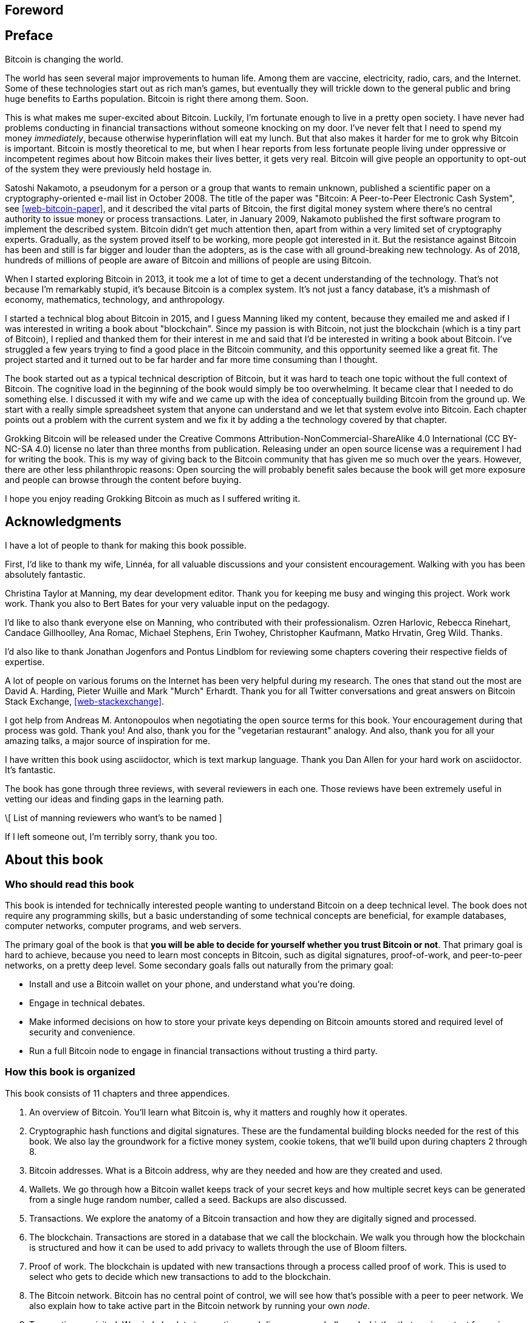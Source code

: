 [preface]
== Foreword

[preface]
== Preface

Bitcoin is changing the world.

The world has seen several major improvements to human life. Among
them are vaccine, electricity, radio, cars, and the Internet. Some of
these technologies start out as rich man's games, but eventually they
will trickle down to the general public and bring huge benefits to
Earths population. Bitcoin is right there among them. Soon.

This is what makes me super-excited about Bitcoin. Luckily, I'm
fortunate enough to live in a pretty open society. I have never had
problems conducting in financial transactions without someone knocking
on my door. I've never felt that I need to spend my money
_immediately_, because otherwise hyperinflation will eat my lunch. But
that also makes it harder for me to grok why Bitcoin is
important. Bitcoin is mostly theoretical to me, but when I hear
reports from less fortunate people living under oppressive or
incompetent regimes about how Bitcoin makes their lives better, it
gets very real. Bitcoin will give people an opportunity to opt-out of
the system they were previously held hostage in.

Satoshi Nakamoto, a pseudonym for a person or a group that wants to
remain unknown, published a scientific paper on a
cryptography-oriented e-mail list in October 2008. The title of the
paper was "Bitcoin: A Peer-to-Peer Electronic Cash System", see
<<web-bitcoin-paper>>, and it described the vital parts of Bitcoin,
the first digital money system where there's no central authority to
issue money or process transactions. Later, in January 2009, Nakamoto
published the first software program to implement the described
system. Bitcoin didn’t get much attention then, apart from within a
very limited set of cryptography experts. Gradually, as the system
proved itself to be working, more people got interested in it. But the
resistance against Bitcoin has been and still is far bigger and louder
than the adopters, as is the case with all ground-breaking new
technology. As of 2018, hundreds of millions of people are aware of
Bitcoin and millions of people are using Bitcoin.

When I started exploring Bitcoin in 2013, it took me a lot of time to
get a decent understanding of the technology. That's not because I'm
remarkably stupid, it's because Bitcoin is a complex system. It's not
just a fancy database, it's a mishmash of economy, mathematics,
technology, and anthropology.

I started a technical blog about Bitcoin in 2015, and I guess Manning
liked my content, because they emailed me and asked if I was
interested in writing a book about "blockchain". Since my passion is
with Bitcoin, not just the blockchain (which is a tiny part of
Bitcoin), I replied and thanked them for their interest in me and said
that I'd be interested in writing a book about Bitcoin. I've struggled
a few years trying to find a good place in the Bitcoin community, and
this opportunity seemed like a great fit. The project started and it
turned out to be far harder and far more time consuming than I
thought.

The book started out as a typical technical description of Bitcoin,
but it was hard to teach one topic without the full context of
Bitcoin. The cognitive load in the beginning of the book would simply
be too overwhelming. It became clear that I needed to do something
else. I discussed it with my wife and we came up with the idea of
conceptually building Bitcoin from the ground up. We start with a
really simple spreadsheet system that anyone can understand and we let
that system evolve into Bitcoin. Each chapter points out a problem
with the current system and we fix it by adding a the technology
covered by that chapter.

Grokking Bitcoin will be released under the Creative Commons
Attribution-NonCommercial-ShareAlike 4.0 International (CC BY-NC-SA
4.0) license no later than three months from publication. Releasing
under an open source license was a requirement I had for writing the
book. This is my way of giving back to the Bitcoin community that has
given me so much over the years. However, there are other less
philanthropic reasons: Open sourcing the will probably benefit sales
because the book will get more exposure and people can browse through
the content before buying.

I hope you enjoy reading Grokking Bitcoin as much as I suffered
writing it.

[dedication]
== Acknowledgments

I have a lot of people to thank for making this book possible.

First, I'd like to thank my wife, Linnéa, for all valuable discussions
and your consistent encouragement. Walking with you has been
absolutely fantastic.

Christina Taylor at Manning, my dear development editor. Thank you for
keeping me busy and winging this project. Work work work. Thank you
also to Bert Bates for your very valuable input on the pedagogy.

I'd like to also thank everyone else on Manning, who contributed with
their professionalism. Ozren Harlovic, Rebecca Rinehart, Candace
Gillhoolley, Ana Romac, Michael Stephens, Erin Twohey, Christopher
Kaufmann, Matko Hrvatin, Greg Wild. Thanks.

I'd also like to thank Jonathan Jogenfors and Pontus Lindblom for
reviewing some chapters covering their respective fields of expertise.
 
A lot of people on various forums on the Internet has been very
helpful during my research. The ones that stand out the most are David
A. Harding, Pieter Wuille and Mark "Murch" Erhardt. Thank you for all
Twitter conversations and great answers on Bitcoin Stack Exchange,
<<web-stackexchange>>.

I got help from Andreas M. Antonopoulos when negotiating the open
source terms for this book. Your encouragement during that process was
gold. Thank you! And also, thank you for the "vegetarian restaurant"
analogy. And also, thank you for all your amazing talks, a major
source of inspiration for me.

I have written this book using asciidoctor, which is text markup
language. Thank you Dan Allen for your hard work on asciidoctor. It's
fantastic.

The book has gone through three reviews, with several reviewers in
each one. Those reviews have been extremely useful in vetting our
ideas and finding gaps in the learning path.

\[ List of manning reviewers who want's to be named ]

If I left someone out, I'm terribly sorry, thank you too.

[preface]
== About this book

=== Who should read this book

This book is intended for technically interested people wanting to
understand Bitcoin on a deep technical level. The book does not
require any programming skills, but a basic understanding of some
technical concepts are beneficial, for example databases, computer
networks, computer programs, and web servers.

The primary goal of the book is that *you will be able to decide for
yourself whether you trust Bitcoin or not*. That primary goal is hard
to achieve, because you need to learn most concepts in Bitcoin, such
as digital signatures, proof-of-work, and peer-to-peer networks, on a
pretty deep level. Some secondary goals falls out naturally from the
primary goal:

* Install and use a Bitcoin wallet on your phone, and understand what
  you're doing.
* Engage in technical debates.
* Make informed decisions on how to store your private keys depending
  on Bitcoin amounts stored and required level of security and
  convenience.
* Run a full Bitcoin node to engage in financial transactions without
  trusting a third party.

=== How this book is organized

This book consists of 11 chapters and three appendices.

1. An overview of Bitcoin. You'll learn what Bitcoin is, why it
matters and roughly how it operates.
2. Cryptographic hash functions and digital signatures. These are the
fundamental building blocks needed for the rest of this book. We also
lay the groundwork for a fictive money system, cookie tokens, that
we'll build upon during chapters 2 through 8.
3. Bitcoin addresses. What is a Bitcoin address, why are they needed
and how are they created and used.
4. Wallets. We go through how a Bitcoin wallet keeps track of your
secret keys and how multiple secret keys can be generated from a
single huge random number, called a seed. Backups are also discussed.
5. Transactions. We explore the anatomy of a Bitcoin transaction and
how they are digitally signed and processed.
6. The blockchain. Transactions are stored in a database that we call
the blockchain. We walk you through how the blockchain is structured
and how it can be used to add privacy to wallets through the use of
Bloom filters.
7. Proof of work. The blockchain is updated with new transactions
through a process called proof of work. This is used to select who
gets to decide which new transactions to add to the blockchain.
8. The Bitcoin network. Bitcoin has no central point of control, we
will see how that's possible with a peer to peer network. We also
explain how to take active part in the Bitcoin network by running your
own _node_.
9. Transactions revisited. We circle back to transactions and discover
some bells and whistles that are important for various applications.
10. Segregated witness. In 2017, Bitcoin was upgraded with a major
improvement to transaction reliability and blockchain capacity. This
chapter gives you all the details.
11. Bitcoin upgrades. We will go through _soft forks_ and _hard forks_
and how soft forks together with a careful deployment plan can be used
to safely upgrade the system.

I suggest that you read chapters 2-8 sequentially where we will build
the cookie token system from the ground up. Each chapter will add the
technology discussed to the cookie token system and in chapter 8 we
will have built Bitcoin, basically. Chapters 9, 10 and 11 can then be
read out-of-order, or some of those chapters may be skipped. I do
however recommend to read chapter 11 carefully, because I think it is
the essence of Bitcoin. If you get chapter 11, you're grokking Bitcoin.

Each chapter, except <<ch01>>, contains exercises. They are there for
you to assess your skills. Each batch of exercises is divided into an
easier section called "Warm up", used for shorter fact checks, and a
tougher section, "Dig in", that requires more thinking. The difficulty
of some exercises, especially in the "Dig in" sections, can be
dreadful, so please don't feel put off if you get stuck on some of
them. If you get stuck, I suggest that you consult <<app2>> for
answers.

=== About the Code

There's not much code in this book. None actually. But there are some
linux commands in <<ch08>> and <<app1>>. A command is prefixed by a
dollar sign and a space, `$ `, as follows:

----
$ cd ~/.bitcoin
----

When a command is too long to fit on a single line we break the line
with a backslash `\` where the line is broken and indent the next line
by 4 characters as follows:

[.fullwidth]
----
$ ./bitcoin-cli getrawtransaction \
    30bca6feaf58b811c1c36a65c287f4bd393770c23a4cc63c0be00f28f62ef170 1
----

Backslash can be used to write commands across multiple lines in most
linux command line interpreters, so you can copy and paste the command
into your terminal if you wish. The output from commands are not
line-breaked with backslash, they are instead just wrapped as needed.

Throughout the book we write data in `fixed-width` font, for example
`7af24c99`. We usually don't explicitly write out what encoding
(decimal numbers, hexadecimal strings, base64 strings, base58 strings
and so forth) we use, because it's often obvious from the context.

=== Author online


=== Other author resources

If you have specific questions about Bitcoin that you didn't find the
answer to in this book, I really recommend Bitcoin Stack Exchange,
<<web-stackexchange>>, which is a platform for questions and answers
where good answers get up-voted by readers.

I can also recommend the Bitcoin Developer Reference, <<web-dev-ref>>,
for more comprehensive documentation of Bitcoin.

However, the Bitcoin Core source code, available on
<<web-bitcoin-source>>, is the most accurate source of information. It
is the reference implementation of the Bitcoin protocol, and reading
that source code is sometimes the only way to find answers to your
questions.

If you want to search the contents of this book online, I recommend
searching through the source code available at
<<web-book-source>>. However, this will not be available immediately
when the book is released, but at latest three months from release.

[preface]
== About the author

Kalle Rosenbaum has worked as a software developer for 20 years. His
passion for Bitcoin began in 2013 and has continued uninterrupted
since then. Kalle started a Bitcoin consultancy company in 2015 and
has worked in the Bitcoin industry since. He also started a technical
blog which explains various technical Bitcoin topics, such as block
propagation improvements, sidechains and replace-by-fee. The purpose of
the blog was to teach himself and let others benefit too.

[dedication]
== Dedication

To the love of my life, my wife, Linnéa. Smart, faithful, real.

And to all awesome Bitcoiners everywhere.

[preface]
== About the cover illustration
